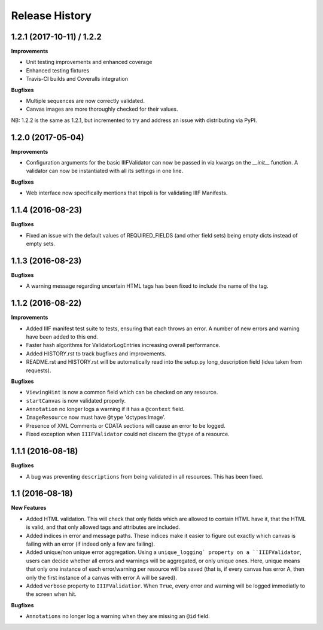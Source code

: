 .. :changelog:

Release History
---------------

1.2.1 (2017-10-11) / 1.2.2
++++++++++++++++++

**Improvements**

- Unit testing improvements and enhanced coverage
- Enhanced testing fixtures
- Travis-CI builds and Coveralls integration

**Bugfixes**

- Multiple sequences are now correctly validated.
- Canvas images are more thoroughly checked for their values.

NB: 1.2.2 is the same as 1.2.1, but incremented to try and address an issue with
distributing via PyPI.


1.2.0 (2017-05-04)
++++++++++++++++++

**Improvements**

- Configuration arguments for the basic IIIFValidator can now be passed in via kwargs
  on the `__init__` function. A validator can now be instantiated with all its settings
  in one line.

**Bugfixes**

- Web interface now specifically mentions that tripoli is for validating IIIF Manifests.

1.1.4 (2016-08-23)
++++++++++++++++++

**Bugfixes**

- Fixed an issue with the default values of REQUIRED_FIELDS (and other field sets)
  being empty dicts instead of empty sets.

1.1.3 (2016-08-23)
++++++++++++++++++

**Bugfixes**

- A warning message regarding uncertain HTML tags has been fixed to include the name
  of the tag.

1.1.2 (2016-08-22)
++++++++++++++++++

**Improvements**

- Added IIIF manifest test suite to tests, ensuring that each throws an error. A
  number of new errors and warning have been added to this end.
- Faster hash algorithms for ValidatorLogEntries increasing overall performance.
- Added HISTORY.rst to track bugfixes and improvements.
- README.rst and HISTORY.rst will be automatically read into the setup.py long_description
  field (idea taken from requests).

**Bugfixes**

- ``ViewingHint`` is now a common field which can be checked on any resource.
- ``startCanvas`` is now validated properly.
- ``Annotation`` no longer logs a warning if it has a ``@context`` field.
- ``ImageResource`` now must have ``@type`` 'dctypes:Image'.
- Presence of XML Comments or CDATA sections will cause an error to be logged.
- Fixed exception when ``IIIFValidator`` could not discern the ``@type`` of a resource.


1.1.1 (2016-08-18)
++++++++++++++++++

**Bugfixes**

- A bug was preventing ``descriptions`` from being validated in all resources.
  This has been fixed.

1.1 (2016-08-18)
++++++++++++++++

**New Features**

- Added HTML validation. This will check that only fields which are allowed
  to contain HTML have it, that the HTML is valid, and that only allowed tags
  and attributes are included.
- Added indices in error and message paths. These indices make it easier to
  figure out exactly which canvas is failing with an error (if indeed only a
  few are failing).
- Added unique/non unique error aggregation. Using a ``unique_logging` property
  on a ``IIIFValidator``, users can decide whether all errors and warnings will be
  aggregated, or only unique ones. Here, unique means that only one instance of
  each error/warning per resource will be saved (that is, if every canvas has error
  A, then only the first instance of a canvas with error A will be saved).
- Added ``verbose`` property to ``IIIFValidatior``. When ``True``, every error and
  warning will be logged immediatly to the screen when hit.

**Bugfixes**

- ``Annotations`` no longer log a warning when they are missing an ``@id`` field.
